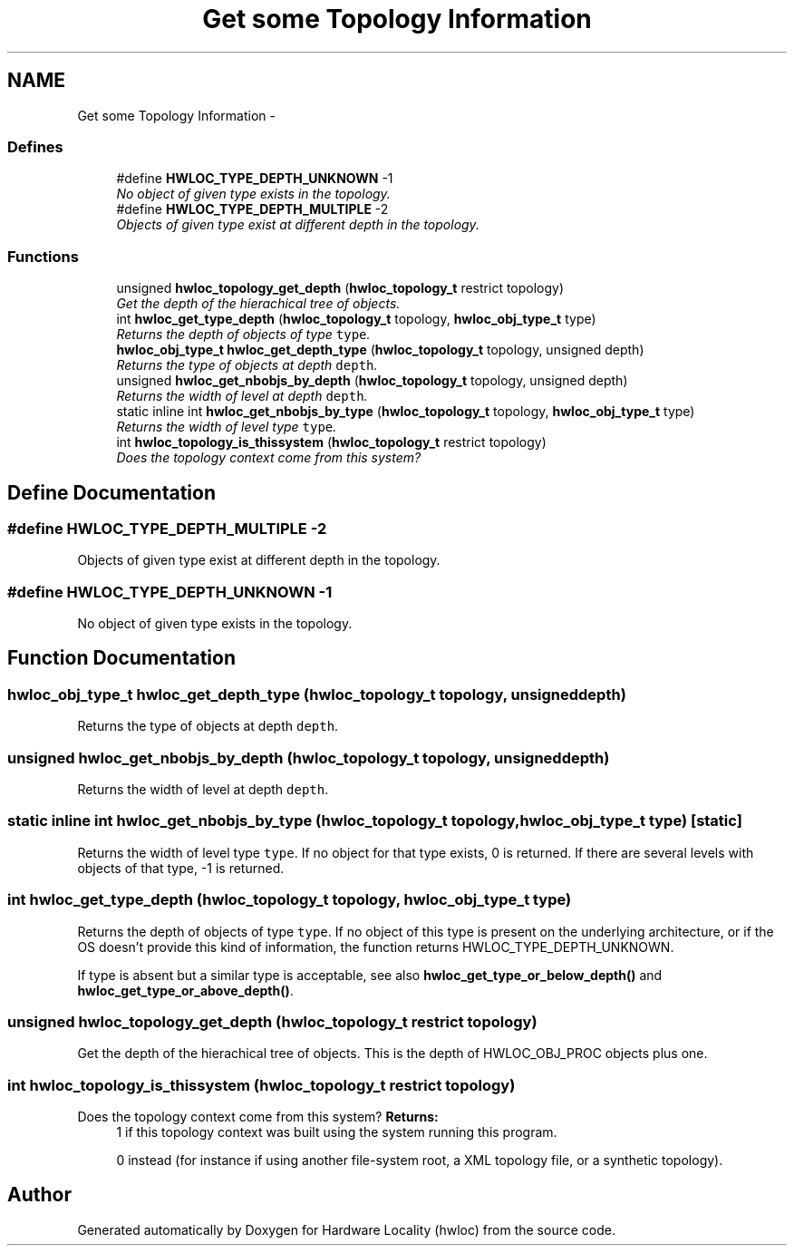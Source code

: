 .TH "Get some Topology Information" 3 "24 Nov 2009" "Version 0.9.3rc1" "Hardware Locality (hwloc)" \" -*- nroff -*-
.ad l
.nh
.SH NAME
Get some Topology Information \- 
.SS "Defines"

.in +1c
.ti -1c
.RI "#define \fBHWLOC_TYPE_DEPTH_UNKNOWN\fP   -1"
.br
.RI "\fINo object of given type exists in the topology. \fP"
.ti -1c
.RI "#define \fBHWLOC_TYPE_DEPTH_MULTIPLE\fP   -2"
.br
.RI "\fIObjects of given type exist at different depth in the topology. \fP"
.in -1c
.SS "Functions"

.in +1c
.ti -1c
.RI "unsigned \fBhwloc_topology_get_depth\fP (\fBhwloc_topology_t\fP restrict topology)"
.br
.RI "\fIGet the depth of the hierachical tree of objects. \fP"
.ti -1c
.RI "int \fBhwloc_get_type_depth\fP (\fBhwloc_topology_t\fP topology, \fBhwloc_obj_type_t\fP type)"
.br
.RI "\fIReturns the depth of objects of type \fCtype\fP. \fP"
.ti -1c
.RI "\fBhwloc_obj_type_t\fP \fBhwloc_get_depth_type\fP (\fBhwloc_topology_t\fP topology, unsigned depth)"
.br
.RI "\fIReturns the type of objects at depth \fCdepth\fP. \fP"
.ti -1c
.RI "unsigned \fBhwloc_get_nbobjs_by_depth\fP (\fBhwloc_topology_t\fP topology, unsigned depth)"
.br
.RI "\fIReturns the width of level at depth \fCdepth\fP. \fP"
.ti -1c
.RI "static inline int \fBhwloc_get_nbobjs_by_type\fP (\fBhwloc_topology_t\fP topology, \fBhwloc_obj_type_t\fP type)"
.br
.RI "\fIReturns the width of level type \fCtype\fP. \fP"
.ti -1c
.RI "int \fBhwloc_topology_is_thissystem\fP (\fBhwloc_topology_t\fP restrict topology)"
.br
.RI "\fIDoes the topology context come from this system? \fP"
.in -1c
.SH "Define Documentation"
.PP 
.SS "#define HWLOC_TYPE_DEPTH_MULTIPLE   -2"
.PP
Objects of given type exist at different depth in the topology. 
.SS "#define HWLOC_TYPE_DEPTH_UNKNOWN   -1"
.PP
No object of given type exists in the topology. 
.SH "Function Documentation"
.PP 
.SS "\fBhwloc_obj_type_t\fP hwloc_get_depth_type (\fBhwloc_topology_t\fP topology, unsigned depth)"
.PP
Returns the type of objects at depth \fCdepth\fP. 
.SS "unsigned hwloc_get_nbobjs_by_depth (\fBhwloc_topology_t\fP topology, unsigned depth)"
.PP
Returns the width of level at depth \fCdepth\fP. 
.SS "static inline int hwloc_get_nbobjs_by_type (\fBhwloc_topology_t\fP topology, \fBhwloc_obj_type_t\fP type)\fC [static]\fP"
.PP
Returns the width of level type \fCtype\fP. If no object for that type exists, 0 is returned. If there are several levels with objects of that type, -1 is returned. 
.SS "int hwloc_get_type_depth (\fBhwloc_topology_t\fP topology, \fBhwloc_obj_type_t\fP type)"
.PP
Returns the depth of objects of type \fCtype\fP. If no object of this type is present on the underlying architecture, or if the OS doesn't provide this kind of information, the function returns HWLOC_TYPE_DEPTH_UNKNOWN.
.PP
If type is absent but a similar type is acceptable, see also \fBhwloc_get_type_or_below_depth()\fP and \fBhwloc_get_type_or_above_depth()\fP. 
.SS "unsigned hwloc_topology_get_depth (\fBhwloc_topology_t\fP restrict topology)"
.PP
Get the depth of the hierachical tree of objects. This is the depth of HWLOC_OBJ_PROC objects plus one. 
.SS "int hwloc_topology_is_thissystem (\fBhwloc_topology_t\fP restrict topology)"
.PP
Does the topology context come from this system? \fBReturns:\fP
.RS 4
1 if this topology context was built using the system running this program. 
.PP
0 instead (for instance if using another file-system root, a XML topology file, or a synthetic topology). 
.RE
.PP

.SH "Author"
.PP 
Generated automatically by Doxygen for Hardware Locality (hwloc) from the source code.
